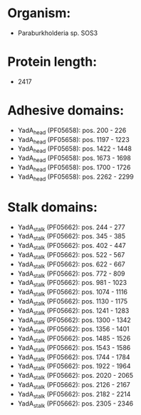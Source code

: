 * Organism:
- Paraburkholderia sp. SOS3
* Protein length:
- 2417
* Adhesive domains:
- YadA_head (PF05658): pos. 200 - 226
- YadA_head (PF05658): pos. 1197 - 1223
- YadA_head (PF05658): pos. 1422 - 1448
- YadA_head (PF05658): pos. 1673 - 1698
- YadA_head (PF05658): pos. 1700 - 1726
- YadA_head (PF05658): pos. 2262 - 2299
* Stalk domains:
- YadA_stalk (PF05662): pos. 244 - 277
- YadA_stalk (PF05662): pos. 345 - 385
- YadA_stalk (PF05662): pos. 402 - 447
- YadA_stalk (PF05662): pos. 522 - 567
- YadA_stalk (PF05662): pos. 622 - 667
- YadA_stalk (PF05662): pos. 772 - 809
- YadA_stalk (PF05662): pos. 981 - 1023
- YadA_stalk (PF05662): pos. 1074 - 1116
- YadA_stalk (PF05662): pos. 1130 - 1175
- YadA_stalk (PF05662): pos. 1241 - 1283
- YadA_stalk (PF05662): pos. 1300 - 1342
- YadA_stalk (PF05662): pos. 1356 - 1401
- YadA_stalk (PF05662): pos. 1485 - 1526
- YadA_stalk (PF05662): pos. 1543 - 1586
- YadA_stalk (PF05662): pos. 1744 - 1784
- YadA_stalk (PF05662): pos. 1922 - 1964
- YadA_stalk (PF05662): pos. 2020 - 2065
- YadA_stalk (PF05662): pos. 2126 - 2167
- YadA_stalk (PF05662): pos. 2182 - 2214
- YadA_stalk (PF05662): pos. 2305 - 2346

